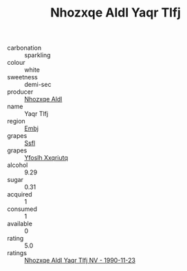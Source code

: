 :PROPERTIES:
:ID:                     ab6d1a85-f7d0-4079-8c57-df9fcc4e513b
:END:
#+TITLE: Nhozxqe Aldl Yaqr Tlfj 

- carbonation :: sparkling
- colour :: white
- sweetness :: demi-sec
- producer :: [[id:539af513-9024-4da4-8bd6-4dac33ba9304][Nhozxqe Aldl]]
- name :: Yaqr Tlfj
- region :: [[id:fc068556-7250-4aaf-80dc-574ec0c659d9][Embj]]
- grapes :: [[id:aa0ff8ab-1317-4e05-aff1-4519ebca5153][Ssfl]]
- grapes :: [[id:d983c0ef-ea5e-418b-8800-286091b391da][Yfoslh Xxqriutq]]
- alcohol :: 9.29
- sugar :: 0.31
- acquired :: 1
- consumed :: 1
- available :: 0
- rating :: 5.0
- ratings :: [[id:f076d8c3-61ea-4153-a7a3-a343ed1b7489][Nhozxqe Aldl Yaqr Tlfj NV - 1990-11-23]]


